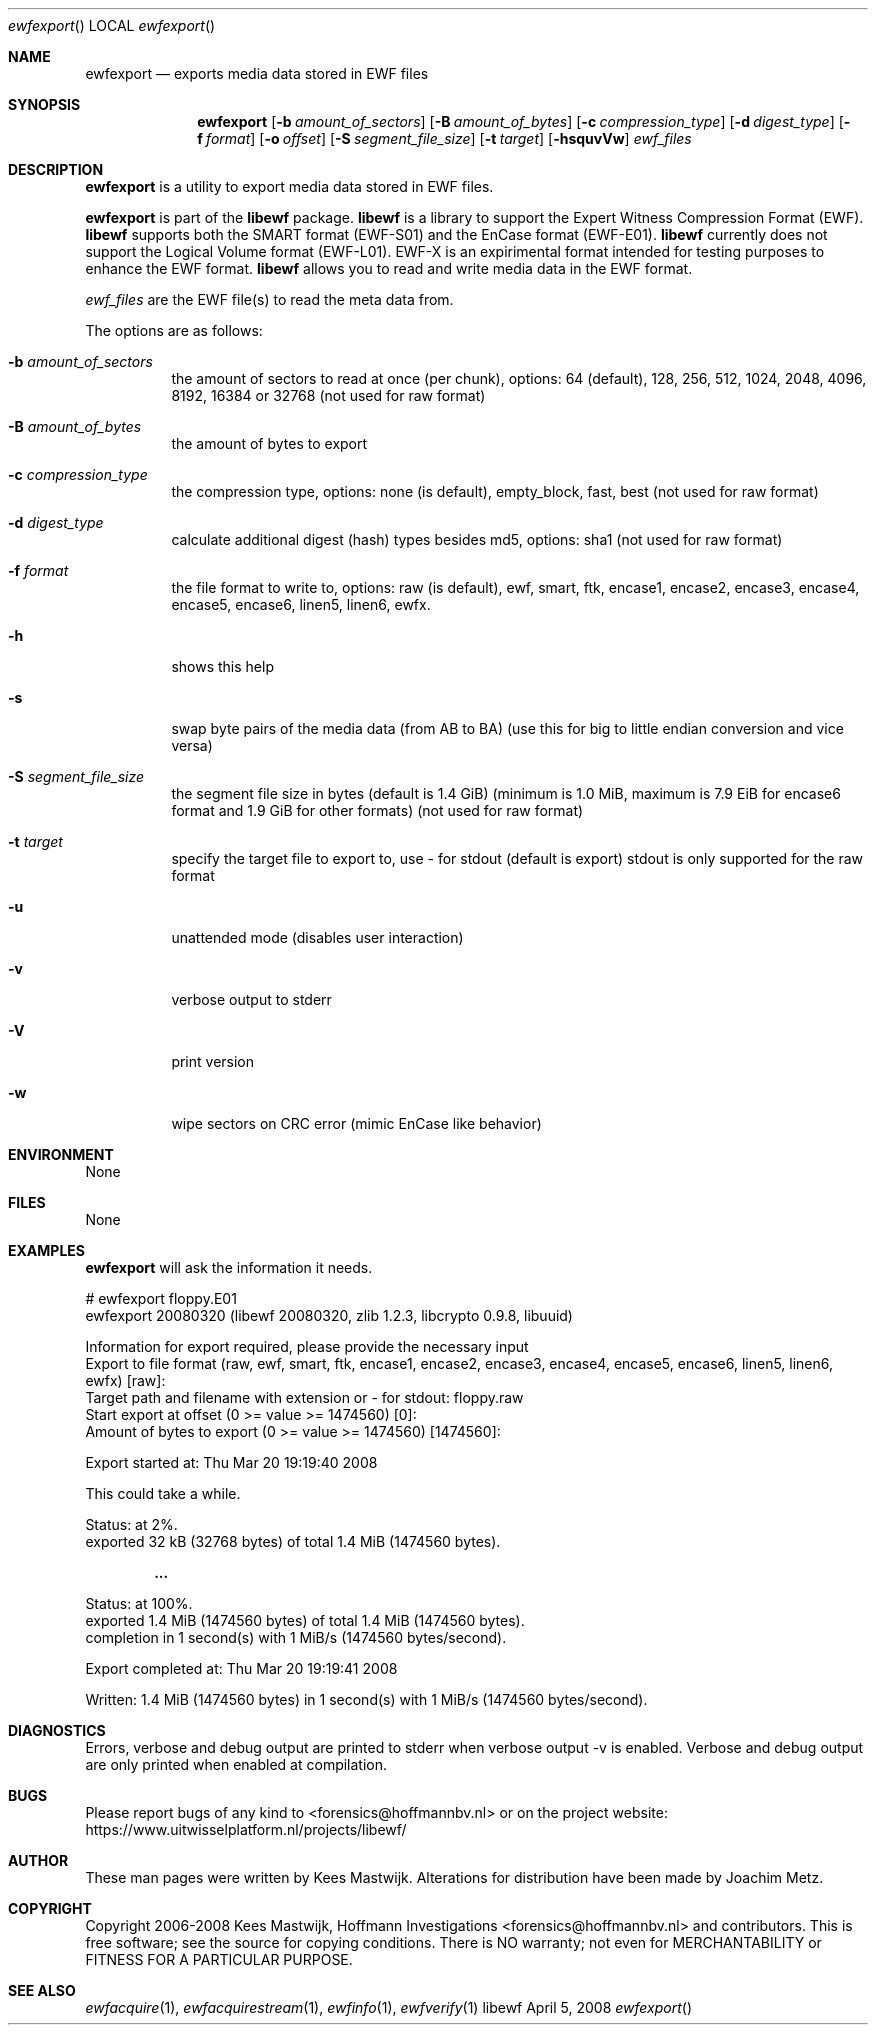 .Dd April 5, 2008
.Dt ewfexport
.Os libewf
.Sh NAME
.Nm ewfexport
.Nd exports media data stored in EWF files
.Sh SYNOPSIS
.Nm ewfexport
.Op Fl b Ar amount_of_sectors
.Op Fl B Ar amount_of_bytes
.Op Fl c Ar compression_type
.Op Fl d Ar digest_type
.Op Fl f Ar format
.Op Fl o Ar offset
.Op Fl S Ar segment_file_size
.Op Fl t Ar target
.Op Fl hsquvVw
.Va Ar ewf_files
.Sh DESCRIPTION
.Nm ewfexport
is a utility to export media data stored in EWF files.
.Pp
.Nm ewfexport
is part of the
.Nm libewf
package.
.Nm libewf
is a library to support the Expert Witness Compression Format (EWF).
.Nm libewf
supports both the SMART format (EWF-S01) and the EnCase format (EWF-E01).
.Nm libewf
currently does not support the Logical Volume format (EWF-L01).
EWF-X is an expirimental format intended for testing purposes to enhance the EWF format.
.Nm libewf
allows you to read and write media data in the EWF format.
.Pp
.Ar ewf_files
are the EWF file(s) to read the meta data from.
.Pp
The options are as follows:
.Bl -tag -width Ds
.It Fl b Ar amount_of_sectors
the amount of sectors to read at once (per chunk), options: 64 (default), 128, 256, 512, 1024, 2048, 4096, 8192, 16384 or 32768
(not used for raw format)
.It Fl B Ar amount_of_bytes
the amount of bytes to export
.It Fl c Ar compression_type
the compression type, options: none (is default), empty_block, fast, best
(not used for raw format)
.It Fl d Ar digest_type
calculate additional digest (hash) types besides md5, options: sha1
(not used for raw format)
.It Fl f Ar format
the file format to write to, options: raw (is default), ewf, smart, ftk, encase1, encase2, encase3, encase4, encase5, encase6, linen5, linen6, ewfx.
.It Fl h
shows this help
.It Fl s
swap byte pairs of the media data (from AB to BA)
(use this for big to little endian conversion and vice versa)
.It Fl S Ar segment_file_size
the segment file size in bytes (default is 1.4 GiB)
(minimum is 1.0 MiB, maximum is 7.9 EiB for encase6 format and 1.9 GiB for other formats)
(not used for raw format)
.It Fl t Ar target
specify the target file to export to, use - for stdout (default is export)
stdout is only supported for the raw format
.It Fl u
unattended mode (disables user interaction)
.It Fl v
verbose output to stderr
.It Fl V
print version
.It Fl w
wipe sectors on CRC error (mimic EnCase like behavior)
.El
.Sh ENVIRONMENT
None
.Sh FILES
None
.Sh EXAMPLES
.Nm ewfexport
will ask the information it needs.
.Bd -literal
# ewfexport floppy.E01
ewfexport 20080320 (libewf 20080320, zlib 1.2.3, libcrypto 0.9.8, libuuid)

Information for export required, please provide the necessary input
Export to file format (raw, ewf, smart, ftk, encase1, encase2, encase3, encase4, encase5, encase6, linen5, linen6, ewfx) [raw]:
Target path and filename with extension or - for stdout: floppy.raw
Start export at offset (0 >= value >= 1474560) [0]:
Amount of bytes to export (0 >= value >= 1474560) [1474560]:

Export started at: Thu Mar 20 19:19:40 2008

This could take a while.

Status: at 2%.
        exported 32 kB (32768 bytes) of total 1.4 MiB (1474560 bytes).

.Dl ...

Status: at 100%.
        exported 1.4 MiB (1474560 bytes) of total 1.4 MiB (1474560 bytes).
        completion in 1 second(s) with 1 MiB/s (1474560 bytes/second).

Export completed at: Thu Mar 20 19:19:41 2008

Written: 1.4 MiB (1474560 bytes) in 1 second(s) with 1 MiB/s (1474560 bytes/second).
.Ed
.Sh DIAGNOSTICS
Errors, verbose and debug output are printed to stderr when verbose output \-v is enabled.
Verbose and debug output are only printed when enabled at compilation.
.Sh BUGS
Please report bugs of any kind to <forensics@hoffmannbv.nl> or on the project website:
https://www.uitwisselplatform.nl/projects/libewf/
.Sh AUTHOR
These man pages were written by Kees Mastwijk.
Alterations for distribution have been made by Joachim Metz.
.Sh COPYRIGHT
Copyright 2006-2008 Kees Mastwijk, Hoffmann Investigations <forensics@hoffmannbv.nl> and contributors.
This is free software; see the source for copying conditions. There is NO warranty; not even for MERCHANTABILITY or FITNESS FOR A PARTICULAR PURPOSE.
.Sh SEE ALSO
.Xr ewfacquire 1 ,
.Xr ewfacquirestream 1 ,
.Xr ewfinfo 1 ,
.Xr ewfverify 1

